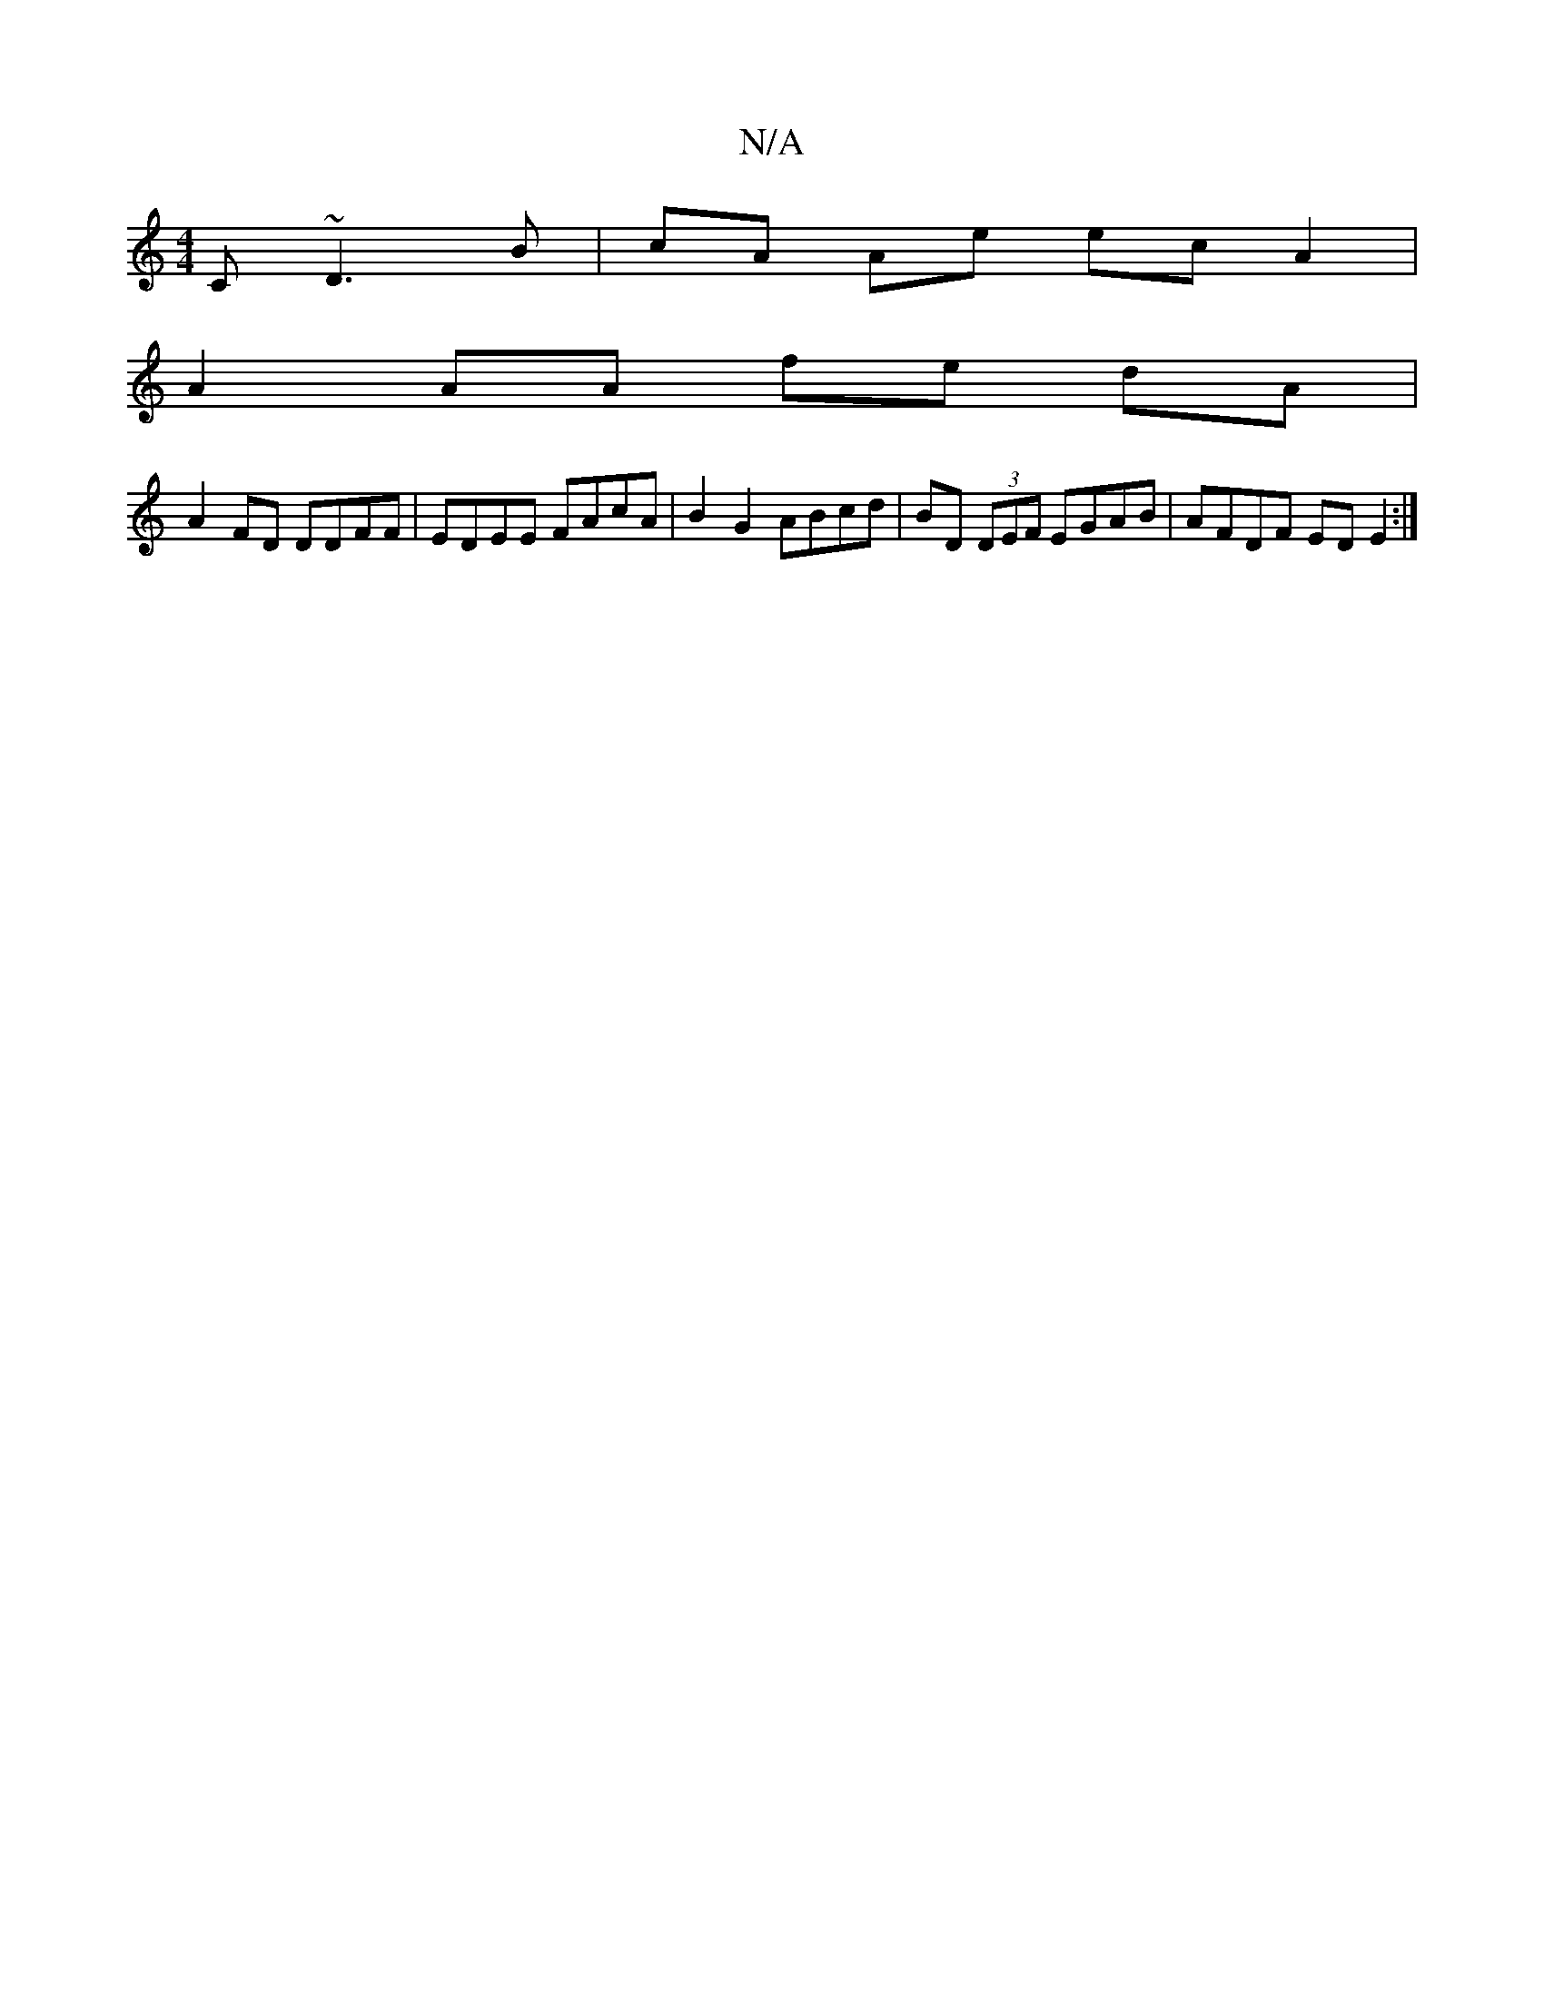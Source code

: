 X:1
T:N/A
M:4/4
R:N/A
K:Cmajor
C ~D3 B | cA Ae ecA2|
A2 AA fe dA|
A2 FD DDFF | EDEE FAcA | B2 G2 ABcd | BD (3DEF EGAB | AFDF ED E2 :|

FD A2 ABcd|{g}dceg {B} A2 | "D"f{a}df e2 (e>g)|(3ece f<g e<d | e>G G2 :|

D|A2 FA d2 ge | dcAG F